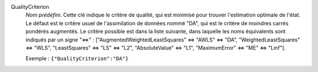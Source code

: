 .. index:: single: QualityCriterion

QualityCriterion
  *Nom prédéfini*. Cette clé indique le critère de qualité, qui est minimisé
  pour trouver l'estimation optimale de l'état. Le défaut est le critère usuel
  de l'assimilation de données nommé "DA", qui est le critère de moindres
  carrés pondérés augmentés. Le critère possible est dans la liste suivante,
  dans laquelle les noms équivalents sont indiqués par un signe "<=>" :
  ["AugmentedWeightedLeastSquares" <=> "AWLS" <=> "DA",
  "WeightedLeastSquares" <=> "WLS",
  "LeastSquares" <=> "LS" <=> "L2",
  "AbsoluteValue" <=> "L1",
  "MaximumError" <=> "ME" <=> "Linf"].

  Exemple :
  ``{"QualityCriterion":"DA"}``
